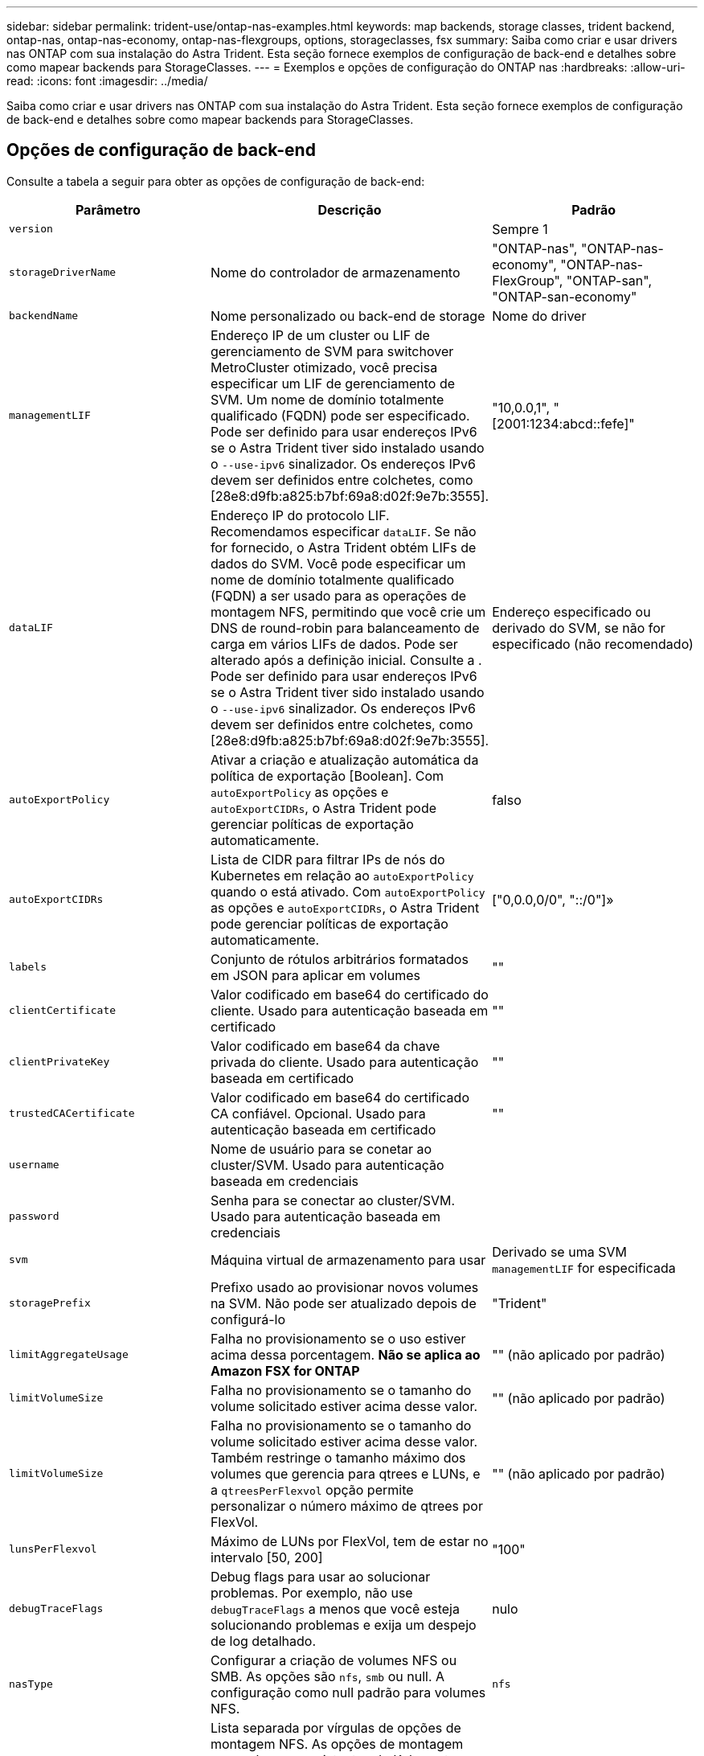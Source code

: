 ---
sidebar: sidebar 
permalink: trident-use/ontap-nas-examples.html 
keywords: map backends, storage classes, trident backend, ontap-nas, ontap-nas-economy, ontap-nas-flexgroups, options, storageclasses, fsx 
summary: Saiba como criar e usar drivers nas ONTAP com sua instalação do Astra Trident. Esta seção fornece exemplos de configuração de back-end e detalhes sobre como mapear backends para StorageClasses. 
---
= Exemplos e opções de configuração do ONTAP nas
:hardbreaks:
:allow-uri-read: 
:icons: font
:imagesdir: ../media/


[role="lead"]
Saiba como criar e usar drivers nas ONTAP com sua instalação do Astra Trident. Esta seção fornece exemplos de configuração de back-end e detalhes sobre como mapear backends para StorageClasses.



== Opções de configuração de back-end

Consulte a tabela a seguir para obter as opções de configuração de back-end:

[cols="3"]
|===
| Parâmetro | Descrição | Padrão 


| `version` |  | Sempre 1 


| `storageDriverName` | Nome do controlador de armazenamento | "ONTAP-nas", "ONTAP-nas-economy", "ONTAP-nas-FlexGroup", "ONTAP-san", "ONTAP-san-economy" 


| `backendName` | Nome personalizado ou back-end de storage | Nome do driver 


| `managementLIF` | Endereço IP de um cluster ou LIF de gerenciamento de SVM para switchover MetroCluster otimizado, você precisa especificar um LIF de gerenciamento de SVM. Um nome de domínio totalmente qualificado (FQDN) pode ser especificado. Pode ser definido para usar endereços IPv6 se o Astra Trident tiver sido instalado usando o `--use-ipv6` sinalizador. Os endereços IPv6 devem ser definidos entre colchetes, como [28e8:d9fb:a825:b7bf:69a8:d02f:9e7b:3555]. | "10,0.0,1", "[2001:1234:abcd::fefe]" 


| `dataLIF` | Endereço IP do protocolo LIF. Recomendamos especificar `dataLIF`. Se não for fornecido, o Astra Trident obtém LIFs de dados do SVM. Você pode especificar um nome de domínio totalmente qualificado (FQDN) a ser usado para as operações de montagem NFS, permitindo que você crie um DNS de round-robin para balanceamento de carga em vários LIFs de dados. Pode ser alterado após a definição inicial. Consulte a . Pode ser definido para usar endereços IPv6 se o Astra Trident tiver sido instalado usando o `--use-ipv6` sinalizador. Os endereços IPv6 devem ser definidos entre colchetes, como [28e8:d9fb:a825:b7bf:69a8:d02f:9e7b:3555]. | Endereço especificado ou derivado do SVM, se não for especificado (não recomendado) 


| `autoExportPolicy` | Ativar a criação e atualização automática da política de exportação [Boolean]. Com `autoExportPolicy` as opções e `autoExportCIDRs`, o Astra Trident pode gerenciar políticas de exportação automaticamente. | falso 


| `autoExportCIDRs` | Lista de CIDR para filtrar IPs de nós do Kubernetes em relação ao `autoExportPolicy` quando o está ativado. Com `autoExportPolicy` as opções e `autoExportCIDRs`, o Astra Trident pode gerenciar políticas de exportação automaticamente. | ["0,0.0,0/0", "::/0"]» 


| `labels` | Conjunto de rótulos arbitrários formatados em JSON para aplicar em volumes | "" 


| `clientCertificate` | Valor codificado em base64 do certificado do cliente. Usado para autenticação baseada em certificado | "" 


| `clientPrivateKey` | Valor codificado em base64 da chave privada do cliente. Usado para autenticação baseada em certificado | "" 


| `trustedCACertificate` | Valor codificado em base64 do certificado CA confiável. Opcional. Usado para autenticação baseada em certificado | "" 


| `username` | Nome de usuário para se conetar ao cluster/SVM. Usado para autenticação baseada em credenciais |  


| `password` | Senha para se conectar ao cluster/SVM. Usado para autenticação baseada em credenciais |  


| `svm` | Máquina virtual de armazenamento para usar | Derivado se uma SVM `managementLIF` for especificada 


| `storagePrefix` | Prefixo usado ao provisionar novos volumes na SVM. Não pode ser atualizado depois de configurá-lo | "Trident" 


| `limitAggregateUsage` | Falha no provisionamento se o uso estiver acima dessa porcentagem. *Não se aplica ao Amazon FSX for ONTAP* | "" (não aplicado por padrão) 


| `limitVolumeSize` | Falha no provisionamento se o tamanho do volume solicitado estiver acima desse valor. | "" (não aplicado por padrão) 


| `limitVolumeSize` | Falha no provisionamento se o tamanho do volume solicitado estiver acima desse valor. Também restringe o tamanho máximo dos volumes que gerencia para qtrees e LUNs, e a `qtreesPerFlexvol` opção permite personalizar o número máximo de qtrees por FlexVol. | "" (não aplicado por padrão) 


| `lunsPerFlexvol` | Máximo de LUNs por FlexVol, tem de estar no intervalo [50, 200] | "100" 


| `debugTraceFlags` | Debug flags para usar ao solucionar problemas. Por exemplo, não use `debugTraceFlags` a menos que você esteja solucionando problemas e exija um despejo de log detalhado. | nulo 


| `nasType` | Configurar a criação de volumes NFS ou SMB. As opções são `nfs`, `smb` ou null. A configuração como null padrão para volumes NFS. | `nfs` 


| `nfsMountOptions` | Lista separada por vírgulas de opções de montagem NFS. As opções de montagem para volumes persistentes do Kubernetes normalmente são especificadas em classes de storage, mas se nenhuma opção de montagem for especificada em uma classe de storage, o Astra Trident voltará a usar as opções de montagem especificadas no arquivo de configuração do back-end de storage. Se nenhuma opção de montagem for especificada na classe de storage ou no arquivo de configuração, o Astra Trident não definirá nenhuma opção de montagem em um volume persistente associado. | "" 


| `qtreesPerFlexvol` | Qtrees máximos por FlexVol, têm de estar no intervalo [50, 300] | "200" 


| `smbShare` | Você pode especificar uma das seguintes opções: O nome de um compartilhamento SMB criado usando o Console de Gerenciamento da Microsoft ou a CLI do ONTAP; um nome para permitir que o Astra Trident crie o compartilhamento SMB; ou você pode deixar o parâmetro em branco para impedir o acesso comum ao compartilhamento aos volumes. Esse parâmetro é opcional para o ONTAP no local. Esse parâmetro é necessário para backends do Amazon FSX for ONTAP e não pode ficar em branco. | `smb-share` 


| `useREST` | Parâmetro booleano para usar APIs REST do ONTAP. *A visualização técnica* 
`useREST` é fornecida como uma **prévia técnica** que é recomendada para ambientes de teste e não para cargas de trabalho de produção. Quando definido como `true`, o Astra Trident usará as APIS REST do ONTAP para se comunicar com o back-end. Esse recurso requer o ONTAP 9.11,1 e posterior. Além disso, a função de login do ONTAP usada deve ter acesso ao `ontap` aplicativo. Isso é satisfeito com as funções e `cluster-admin` predefinidas `vsadmin`. 
`useREST` Não é suportado com MetroCluster. | falso 
|===


=== Opções de configuração de back-end para volumes de provisionamento

Você pode controlar o provisionamento padrão usando essas opções na `defaults` seção da configuração. Para obter um exemplo, consulte os exemplos de configuração abaixo.

[cols="3"]
|===
| Parâmetro | Descrição | Padrão 


| `spaceAllocation` | Alocação de espaço para LUNs | "verdadeiro" 


| `spaceReserve` | Modo de reserva de espaço; "nenhum" (fino) ou "volume" (grosso) | "nenhum" 


| `snapshotPolicy` | Política de instantâneos a utilizar | "nenhum" 


| `qosPolicy` | Grupo de políticas de QoS a atribuir aos volumes criados. Escolha uma das qosPolicy ou adaptiveQosPolicy por pool de armazenamento/backend | "" 


| `adaptiveQosPolicy` | Grupo de políticas de QoS adaptável a atribuir para volumes criados. Escolha uma das qosPolicy ou adaptiveQosPolicy por pool de armazenamento/backend. Não suportado pela ONTAP-nas-Economy. | "" 


| `snapshotReserve` | Porcentagem de volume reservado para snapshots "0" | Se `snapshotPolicy` é "nenhum", então "" 


| `splitOnClone` | Divida um clone de seu pai na criação | "falso" 


| `encryption` | Ative a criptografia de volume do NetApp (NVE) no novo volume; o padrão é `false`. O NVE deve ser licenciado e habilitado no cluster para usar essa opção. Se o NAE estiver ativado no back-end, qualquer volume provisionado no Astra Trident será o NAE ativado. Para obter mais informações, consulte: link:../trident-reco/security-reco.html["Como o Astra Trident funciona com NVE e NAE"]. | "falso" 


| `tieringPolicy` | Política de disposição em camadas para usar "nenhuma" | "Somente snapshot" para configuração pré-ONTAP 9.5 SVM-DR 


| `unixPermissions` | Modo para novos volumes | "777" para volumes NFS; vazio (não aplicável) para volumes SMB 


| `snapshotDir` | Controla a visibilidade `.snapshot` do diretório | "falso" 


| `exportPolicy` | Política de exportação a utilizar | "padrão" 


| `securityStyle` | Estilo de segurança para novos volumes. Estilos de segurança e `unix` suporte de NFS `mixed`. Suporta SMB `mixed` e `ntfs` estilos de segurança. | O padrão NFS é `unix`. O padrão SMB é `ntfs`. 
|===

NOTE: O uso de grupos de política de QoS com o Astra Trident requer o ONTAP 9.8 ou posterior. Recomenda-se usar um grupo de políticas QoS não compartilhado e garantir que o grupo de políticas seja aplicado individualmente a cada componente. Um grupo de política de QoS compartilhado aplicará o limite máximo da taxa de transferência total de todos os workloads.



==== Exemplos de provisionamento de volume

Aqui está um exemplo com padrões definidos:

[listing]
----
---
version: 1
storageDriverName: ontap-nas
backendName: customBackendName
managementLIF: 10.0.0.1
dataLIF: 10.0.0.2
labels:
  k8scluster: dev1
  backend: dev1-nasbackend
svm: trident_svm
username: cluster-admin
password: <password>
limitAggregateUsage: 80%
limitVolumeSize: 50Gi
nfsMountOptions: nfsvers=4
debugTraceFlags:
  api: false
  method: true
defaults:
  spaceReserve: volume
  qosPolicy: premium
  exportPolicy: myk8scluster
  snapshotPolicy: default
  snapshotReserve: '10'

----
Para `ontap-nas` e `ontap-nas-flexgroups`, o Astra Trident agora usa um novo cálculo para garantir que o FlexVol seja dimensionado corretamente com a porcentagem de snapshotServe e PVC. Quando o usuário solicita um PVC, o Astra Trident cria o FlexVol original com mais espaço usando o novo cálculo. Esse cálculo garante que o usuário receba o espaço gravável que solicitou no PVC, e não menor espaço do que o que solicitou. Antes de v21,07, quando o usuário solicita um PVC (por exemplo, 5GiB), com o snapshotServe a 50 por cento, eles recebem apenas 2,5GiBMB de espaço gravável. Isso ocorre porque o que o usuário solicitou é todo o volume e `snapshotReserve` é uma porcentagem disso. Com o Trident 21,07, o que o usuário solicita é o espaço gravável e o Astra Trident define o `snapshotReserve` número como a porcentagem de todo o volume. Isto não se aplica `ontap-nas-economy` ao . Veja o exemplo a seguir para ver como isso funciona:

O cálculo é o seguinte:

[listing]
----
Total volume size = (PVC requested size) / (1 - (snapshotReserve percentage) / 100)
----
Para snapshotServe de 50%, e a solicitação de PVC de 5GiB, o volume total é de 2/.5 10GiB e o tamanho disponível é de 5GiB, o que o usuário solicitou na solicitação de PVC. O `volume show` comando deve mostrar resultados semelhantes a este exemplo:

image::../media/volume-show-nas.png[Mostra a saída do comando volume show.]

Os back-ends existentes de instalações anteriores provisionarão volumes conforme explicado acima ao atualizar o Astra Trident. Para volumes que você criou antes da atualização, você deve redimensionar seus volumes para que a alteração seja observada. Por exemplo, um PVC de 2GiB mm com `snapshotReserve=50` anterior resultou em um volume que fornece 1GiB GB de espaço gravável. Redimensionar o volume para 3GiB, por exemplo, fornece ao aplicativo 3GiBMB de espaço gravável em um volume de 6 GiB.



== Exemplos mínimos de configuração

Os exemplos a seguir mostram configurações básicas que deixam a maioria dos parâmetros padrão. Esta é a maneira mais fácil de definir um backend.


NOTE: Se você estiver usando o Amazon FSX no NetApp ONTAP com Trident, a recomendação é especificar nomes DNS para LIFs em vez de endereços IP.

.Configuração mínima para <code> ONTAP-nas-economy</code>
[%collapsible%open]
====
[listing]
----
---
version: 1
storageDriverName: ontap-nas-economy
managementLIF: 10.0.0.1
dataLIF: 10.0.0.2
svm: svm_nfs
username: vsadmin
password: password
----
====
.Configuração mínima para <code> ONTAP-nas-FlexGroup </code>
[%collapsible%open]
====
[listing]
----
---
version: 1
storageDriverName: ontap-nas-flexgroup
managementLIF: 10.0.0.1
dataLIF: 10.0.0.2
svm: svm_nfs
username: vsadmin
password: password
----
====
.Configuração mínima para volumes SMB
[%collapsible%open]
====
[listing]
----

---
version: 1
backendName: ExampleBackend
storageDriverName: ontap-nas
managementLIF: 10.0.0.1
nasType: smb
securityStyle: ntfs
unixPermissions: ""
dataLIF: 10.0.0.2
svm: svm_nfs
username: vsadmin
password: password
----
====
.Autenticação baseada em certificado
[%collapsible%open]
====
Este é um exemplo de configuração de back-end mínimo. `clientCertificate`, `clientPrivateKey` E `trustedCACertificate` (opcional, se estiver usando CA confiável) são preenchidos `backend.json` e recebem os valores codificados em base64 do certificado do cliente, da chave privada e do certificado de CA confiável, respetivamente.

[listing]
----
---
version: 1
backendName: DefaultNASBackend
storageDriverName: ontap-nas
managementLIF: 10.0.0.1
dataLIF: 10.0.0.15
svm: nfs_svm
clientCertificate: ZXR0ZXJwYXB...ICMgJ3BhcGVyc2
clientPrivateKey: vciwKIyAgZG...0cnksIGRlc2NyaX
trustedCACertificate: zcyBbaG...b3Igb3duIGNsYXNz
storagePrefix: myPrefix_
----
====
.Política de exportação automática
[%collapsible%open]
====
Este exemplo mostra como você pode instruir o Astra Trident a usar políticas de exportação dinâmicas para criar e gerenciar a política de exportação automaticamente. Isso funciona da mesma forma para os `ontap-nas-economy` drivers e `ontap-nas-flexgroup`.

[listing]
----
---
version: 1
storageDriverName: ontap-nas
managementLIF: 10.0.0.1
dataLIF: 10.0.0.2
svm: svm_nfs
labels:
  k8scluster: test-cluster-east-1a
  backend: test1-nasbackend
autoExportPolicy: true
autoExportCIDRs:
- 10.0.0.0/24
username: admin
password: password
nfsMountOptions: nfsvers=4
----
====
.Usando endereços IPv6
[%collapsible%open]
====
Este exemplo mostra `managementLIF` usando um endereço IPv6.

[listing]
----
---
version: 1
storageDriverName: ontap-nas
backendName: nas_ipv6_backend
managementLIF: "[5c5d:5edf:8f:7657:bef8:109b:1b41:d491]"
labels:
  k8scluster: test-cluster-east-1a
  backend: test1-ontap-ipv6
svm: nas_ipv6_svm
username: vsadmin
password: password
----
====
.Amazon FSX para ONTAP usando volumes SMB
[%collapsible%open]
====
O `smbShare` parâmetro é necessário para o FSX for ONTAP usando volumes SMB.

[listing]
----
---
version: 1
backendName: SMBBackend
storageDriverName: ontap-nas
managementLIF: example.mgmt.fqdn.aws.com
nasType: smb
dataLIF: 10.0.0.15
svm: nfs_svm
smbShare: smb-share
clientCertificate: ZXR0ZXJwYXB...ICMgJ3BhcGVyc2
clientPrivateKey: vciwKIyAgZG...0cnksIGRlc2NyaX
trustedCACertificate: zcyBbaG...b3Igb3duIGNsYXNz
storagePrefix: myPrefix_
----
====


== Exemplos de backends com pools virtuais

Nos arquivos de definição de back-end de exemplo mostrados abaixo, padrões específicos são definidos para todos os pools de armazenamento, como `spaceReserve` em nenhum, `spaceAllocation` em falso e `encryption` em falso. Os pools virtuais são definidos na seção armazenamento.

O Astra Trident define rótulos de provisionamento no campo "Comentários". Os comentários são definidos no FlexVol for `ontap-nas` ou no FlexGroup `ontap-nas-flexgroup` for . O Astra Trident copia todas as etiquetas presentes em um pool virtual para o volume de storage no provisionamento. Por conveniência, os administradores de storage podem definir rótulos por pool virtual e volumes de grupo por rótulo.

Nesses exemplos, alguns dos pools de armazenamento definem seus próprios `spaceReserve` `spaceAllocation` valores , e `encryption` , e alguns pools substituem os valores padrão.

.Exemplo de ONTAP nas
[%collapsible%open]
====
[listing]
----
---
version: 1
storageDriverName: ontap-nas
managementLIF: 10.0.0.1
svm: svm_nfs
username: admin
password: <password>
nfsMountOptions: nfsvers=4
defaults:
  spaceReserve: none
  encryption: 'false'
  qosPolicy: standard
labels:
  store: nas_store
  k8scluster: prod-cluster-1
region: us_east_1
storage:
- labels:
    app: msoffice
    cost: '100'
  zone: us_east_1a
  defaults:
    spaceReserve: volume
    encryption: 'true'
    unixPermissions: '0755'
    adaptiveQosPolicy: adaptive-premium
- labels:
    app: slack
    cost: '75'
  zone: us_east_1b
  defaults:
    spaceReserve: none
    encryption: 'true'
    unixPermissions: '0755'
- labels:
    department: legal
    creditpoints: '5000'
  zone: us_east_1b
  defaults:
    spaceReserve: none
    encryption: 'true'
    unixPermissions: '0755'
- labels:
    app: wordpress
    cost: '50'
  zone: us_east_1c
  defaults:
    spaceReserve: none
    encryption: 'true'
    unixPermissions: '0775'
- labels:
    app: mysqldb
    cost: '25'
  zone: us_east_1d
  defaults:
    spaceReserve: volume
    encryption: 'false'
    unixPermissions: '0775'
----
====
.Exemplo de ONTAP nas FlexGroup
[%collapsible%open]
====
[listing]
----
---
version: 1
storageDriverName: ontap-nas-flexgroup
managementLIF: 10.0.0.1
svm: svm_nfs
username: vsadmin
password: <password>
defaults:
  spaceReserve: none
  encryption: 'false'
labels:
  store: flexgroup_store
  k8scluster: prod-cluster-1
region: us_east_1
storage:
- labels:
    protection: gold
    creditpoints: '50000'
  zone: us_east_1a
  defaults:
    spaceReserve: volume
    encryption: 'true'
    unixPermissions: '0755'
- labels:
    protection: gold
    creditpoints: '30000'
  zone: us_east_1b
  defaults:
    spaceReserve: none
    encryption: 'true'
    unixPermissions: '0755'
- labels:
    protection: silver
    creditpoints: '20000'
  zone: us_east_1c
  defaults:
    spaceReserve: none
    encryption: 'true'
    unixPermissions: '0775'
- labels:
    protection: bronze
    creditpoints: '10000'
  zone: us_east_1d
  defaults:
    spaceReserve: volume
    encryption: 'false'
    unixPermissions: '0775'
----
====
.Exemplo de economia nas do ONTAP
[%collapsible%open]
====
[listing]
----
---
version: 1
storageDriverName: ontap-nas-economy
managementLIF: 10.0.0.1
svm: svm_nfs
username: vsadmin
password: <password>
defaults:
  spaceReserve: none
  encryption: 'false'
labels:
  store: nas_economy_store
region: us_east_1
storage:
- labels:
    department: finance
    creditpoints: '6000'
  zone: us_east_1a
  defaults:
    spaceReserve: volume
    encryption: 'true'
    unixPermissions: '0755'
- labels:
    protection: bronze
    creditpoints: '5000'
  zone: us_east_1b
  defaults:
    spaceReserve: none
    encryption: 'true'
    unixPermissions: '0755'
- labels:
    department: engineering
    creditpoints: '3000'
  zone: us_east_1c
  defaults:
    spaceReserve: none
    encryption: 'true'
    unixPermissions: '0775'
- labels:
    department: humanresource
    creditpoints: '2000'
  zone: us_east_1d
  defaults:
    spaceReserve: volume
    encryption: 'false'
    unixPermissions: '0775'
----
====


== Mapeie os backends para StorageClasses

As seguintes definições do StorageClass referem-se <<Exemplos de backends com pools virtuais>>a . Usando o `parameters.selector` campo, cada StorageClass chama quais pools virtuais podem ser usados para hospedar um volume. O volume terá os aspetos definidos no pool virtual escolhido.

* O `protection-gold` StorageClass será mapeado para o primeiro e segundo pool virtual `ontap-nas-flexgroup` no back-end. Estas são as únicas piscinas que oferecem proteção de nível de ouro.
+
[listing]
----
apiVersion: storage.k8s.io/v1
kind: StorageClass
metadata:
  name: protection-gold
provisioner: netapp.io/trident
parameters:
  selector: "protection=gold"
  fsType: "ext4"
----
* O `protection-not-gold` StorageClass será mapeado para o terceiro e quarto pool virtual no `ontap-nas-flexgroup` back-end. Estas são as únicas piscinas que oferecem um nível de proteção diferente do ouro.
+
[listing]
----
apiVersion: storage.k8s.io/v1
kind: StorageClass
metadata:
  name: protection-not-gold
provisioner: netapp.io/trident
parameters:
  selector: "protection!=gold"
  fsType: "ext4"
----
* O `app-mysqldb` StorageClass será mapeado para o quarto pool virtual `ontap-nas` no back-end. Este é o único pool que oferece configuração de pool de armazenamento para o aplicativo tipo mysqldb.
+
[listing]
----
apiVersion: storage.k8s.io/v1
kind: StorageClass
metadata:
  name: app-mysqldb
provisioner: netapp.io/trident
parameters:
  selector: "app=mysqldb"
  fsType: "ext4"
----
* O `protection-silver-creditpoints-20k` StorageClass será mapeado para o terceiro pool virtual no `ontap-nas-flexgroup` back-end. Esta é a única piscina que oferece proteção de nível de prata e 20000 pontos de crédito.
+
[listing]
----
apiVersion: storage.k8s.io/v1
kind: StorageClass
metadata:
  name: protection-silver-creditpoints-20k
provisioner: netapp.io/trident
parameters:
  selector: "protection=silver; creditpoints=20000"
  fsType: "ext4"
----
* O `creditpoints-5k` StorageClass será mapeado para o terceiro pool virtual `ontap-nas` no back-end e o segundo pool virtual `ontap-nas-economy` no back-end. Estas são as únicas ofertas de pool com 5000 pontos de crédito.
+
[listing]
----
apiVersion: storage.k8s.io/v1
kind: StorageClass
metadata:
  name: creditpoints-5k
provisioner: netapp.io/trident
parameters:
  selector: "creditpoints=5000"
  fsType: "ext4"
----


O Astra Trident decidirá qual pool virtual está selecionado e garantirá que o requisito de storage seja atendido.



== Atualização `dataLIF` após a configuração inicial

Você pode alterar o LIF de dados após a configuração inicial executando o seguinte comando para fornecer o novo arquivo JSON de back-end com LIF de dados atualizado.

[listing]
----
tridentctl update backend <backend-name> -f <path-to-backend-json-file-with-updated-dataLIF>
----

NOTE: Se os PVCs estiverem anexados a um ou vários pods, você deverá reduzir todos os pods correspondentes e restaurá-los para que o novo LIF de dados entre em vigor.
